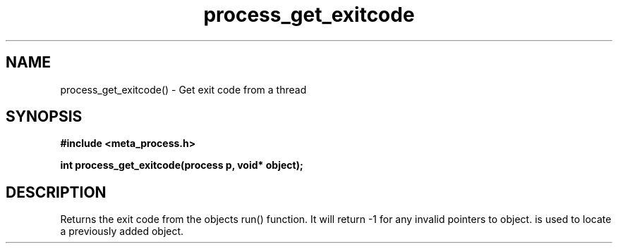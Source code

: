 .TH process_get_exitcode 3 2016-01-30 "" "The Meta C Library"
.SH NAME
process_get_exitcode() \- Get exit code from a thread
.SH SYNOPSIS
.B #include <meta_process.h>
.sp
.BI "int process_get_exitcode(process p, void* object);

.SH DESCRIPTION
.Nm
Returns the exit code from the objects run() function. 
It will return -1 for any invalid pointers to object.
.Fa object
is used to locate a previously added object.

